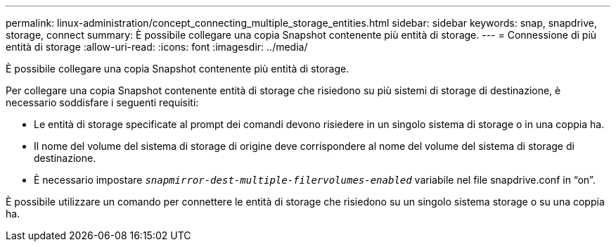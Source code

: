---
permalink: linux-administration/concept_connecting_multiple_storage_entities.html 
sidebar: sidebar 
keywords: snap, snapdrive, storage, connect 
summary: È possibile collegare una copia Snapshot contenente più entità di storage. 
---
= Connessione di più entità di storage
:allow-uri-read: 
:icons: font
:imagesdir: ../media/


[role="lead"]
È possibile collegare una copia Snapshot contenente più entità di storage.

Per collegare una copia Snapshot contenente entità di storage che risiedono su più sistemi di storage di destinazione, è necessario soddisfare i seguenti requisiti:

* Le entità di storage specificate al prompt dei comandi devono risiedere in un singolo sistema di storage o in una coppia ha.
* Il nome del volume del sistema di storage di origine deve corrispondere al nome del volume del sistema di storage di destinazione.
* È necessario impostare `_snapmirror-dest-multiple-filervolumes-enabled_` variabile nel file snapdrive.conf in "`on`".


È possibile utilizzare un comando per connettere le entità di storage che risiedono su un singolo sistema storage o su una coppia ha.
